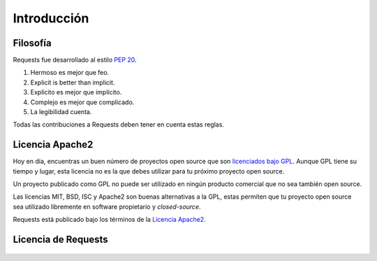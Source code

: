 .. _introduction:

Introducción
============

Filosofía
---------

Requests fue desarrollado al estilo :pep:`20`.


#. Hermoso es mejor que feo.
#. Explicit is better than implicit.
#. Explícito es mejor que implícito.
#. Complejo es mejor que complicado.
#. La legibilidad cuenta.

Todas las contribuciones a Requests deben tener en cuenta estas reglas.

.. _`apache2`:

Licencia Apache2
----------------

Hoy en día, encuentras un buen número de proyectos open source que son 
`licenciados bajo GPL`_. Aunque GPL tiene su tiempo y lugar, esta licencia
no es la que debes utilizar para tu próximo proyecto open source.

Un proyecto publicado como GPL no puede ser utilizado en ningún producto comercial
que no sea también open source.

Las licencias MIT, BSD, ISC y Apache2 son buenas alternativas a la GPL,
estas permiten que tu proyecto open source sea utilizado libremente en
software propietario y *closed-source*.

Requests está publicado bajo los términos de la `Licencia Apache2`_.

.. _`licenciados bajo GPL`: http://www.opensource.org/licenses/gpl-license.php
.. _`Licencia Apache2`: http://opensource.org/licenses/Apache-2.0


Licencia de Requests
--------------------

    .. include:: ../../LICENSE


